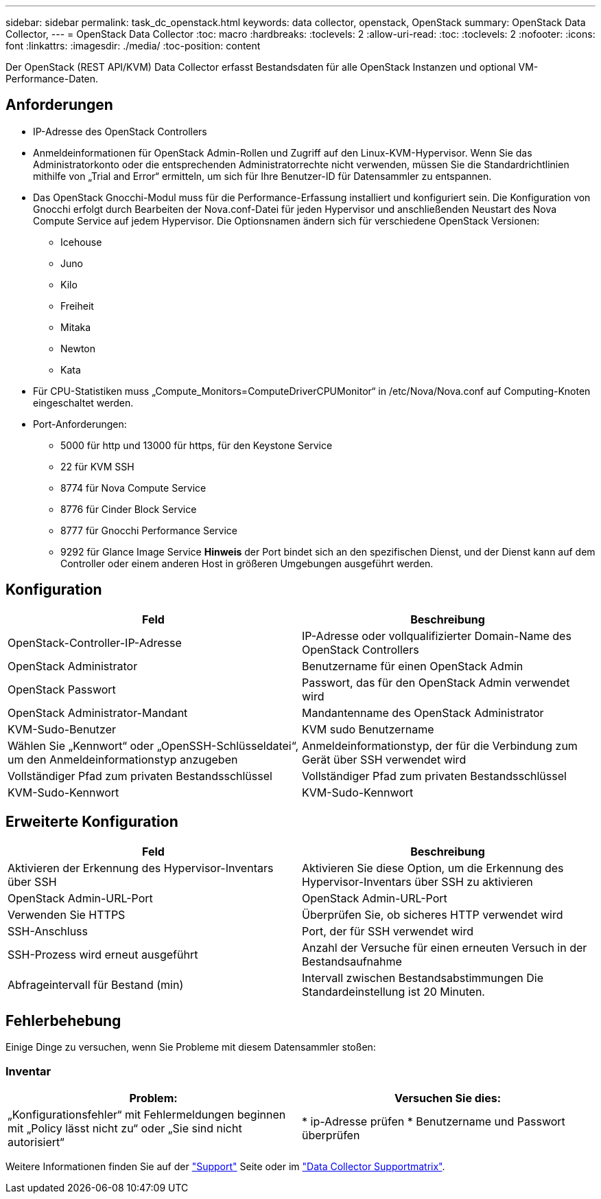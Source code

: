 ---
sidebar: sidebar 
permalink: task_dc_openstack.html 
keywords: data collector, openstack, OpenStack 
summary: OpenStack Data Collector, 
---
= OpenStack Data Collector
:toc: macro
:hardbreaks:
:toclevels: 2
:allow-uri-read: 
:toc: 
:toclevels: 2
:nofooter: 
:icons: font
:linkattrs: 
:imagesdir: ./media/
:toc-position: content


[role="lead"]
Der OpenStack (REST API/KVM) Data Collector erfasst Bestandsdaten für alle OpenStack Instanzen und optional VM-Performance-Daten.



== Anforderungen

* IP-Adresse des OpenStack Controllers
* Anmeldeinformationen für OpenStack Admin-Rollen und Zugriff auf den Linux-KVM-Hypervisor. Wenn Sie das Administratorkonto oder die entsprechenden Administratorrechte nicht verwenden, müssen Sie die Standardrichtlinien mithilfe von „Trial and Error“ ermitteln, um sich für Ihre Benutzer-ID für Datensammler zu entspannen.
* Das OpenStack Gnocchi-Modul muss für die Performance-Erfassung installiert und konfiguriert sein. Die Konfiguration von Gnocchi erfolgt durch Bearbeiten der Nova.conf-Datei für jeden Hypervisor und anschließenden Neustart des Nova Compute Service auf jedem Hypervisor. Die Optionsnamen ändern sich für verschiedene OpenStack Versionen:
+
** Icehouse
** Juno
** Kilo
** Freiheit
** Mitaka
** Newton
** Kata


* Für CPU-Statistiken muss „Compute_Monitors=ComputeDriverCPUMonitor“ in /etc/Nova/Nova.conf auf Computing-Knoten eingeschaltet werden.
* Port-Anforderungen:
+
** 5000 für http und 13000 für https, für den Keystone Service
** 22 für KVM SSH
** 8774 für Nova Compute Service
** 8776 für Cinder Block Service
** 8777 für Gnocchi Performance Service
** 9292 für Glance Image Service *Hinweis* der Port bindet sich an den spezifischen Dienst, und der Dienst kann auf dem Controller oder einem anderen Host in größeren Umgebungen ausgeführt werden.






== Konfiguration

[cols="2*"]
|===
| Feld | Beschreibung 


| OpenStack-Controller-IP-Adresse | IP-Adresse oder vollqualifizierter Domain-Name des OpenStack Controllers 


| OpenStack Administrator | Benutzername für einen OpenStack Admin 


| OpenStack Passwort | Passwort, das für den OpenStack Admin verwendet wird 


| OpenStack Administrator-Mandant | Mandantenname des OpenStack Administrator 


| KVM-Sudo-Benutzer | KVM sudo Benutzername 


| Wählen Sie „Kennwort“ oder „OpenSSH-Schlüsseldatei“, um den Anmeldeinformationstyp anzugeben | Anmeldeinformationstyp, der für die Verbindung zum Gerät über SSH verwendet wird 


| Vollständiger Pfad zum privaten Bestandsschlüssel | Vollständiger Pfad zum privaten Bestandsschlüssel 


| KVM-Sudo-Kennwort | KVM-Sudo-Kennwort 
|===


== Erweiterte Konfiguration

[cols="2*"]
|===
| Feld | Beschreibung 


| Aktivieren der Erkennung des Hypervisor-Inventars über SSH | Aktivieren Sie diese Option, um die Erkennung des Hypervisor-Inventars über SSH zu aktivieren 


| OpenStack Admin-URL-Port | OpenStack Admin-URL-Port 


| Verwenden Sie HTTPS | Überprüfen Sie, ob sicheres HTTP verwendet wird 


| SSH-Anschluss | Port, der für SSH verwendet wird 


| SSH-Prozess wird erneut ausgeführt | Anzahl der Versuche für einen erneuten Versuch in der Bestandsaufnahme 


| Abfrageintervall für Bestand (min) | Intervall zwischen Bestandsabstimmungen Die Standardeinstellung ist 20 Minuten. 
|===


== Fehlerbehebung

Einige Dinge zu versuchen, wenn Sie Probleme mit diesem Datensammler stoßen:



=== Inventar

[cols="2*"]
|===
| Problem: | Versuchen Sie dies: 


| „Konfigurationsfehler“ mit Fehlermeldungen beginnen mit „Policy lässt nicht zu“ oder „Sie sind nicht autorisiert“ | * ip-Adresse prüfen * Benutzername und Passwort überprüfen 
|===
Weitere Informationen finden Sie auf der link:concept_requesting_support.html["Support"] Seite oder im link:reference_data_collector_support_matrix.html["Data Collector Supportmatrix"].
